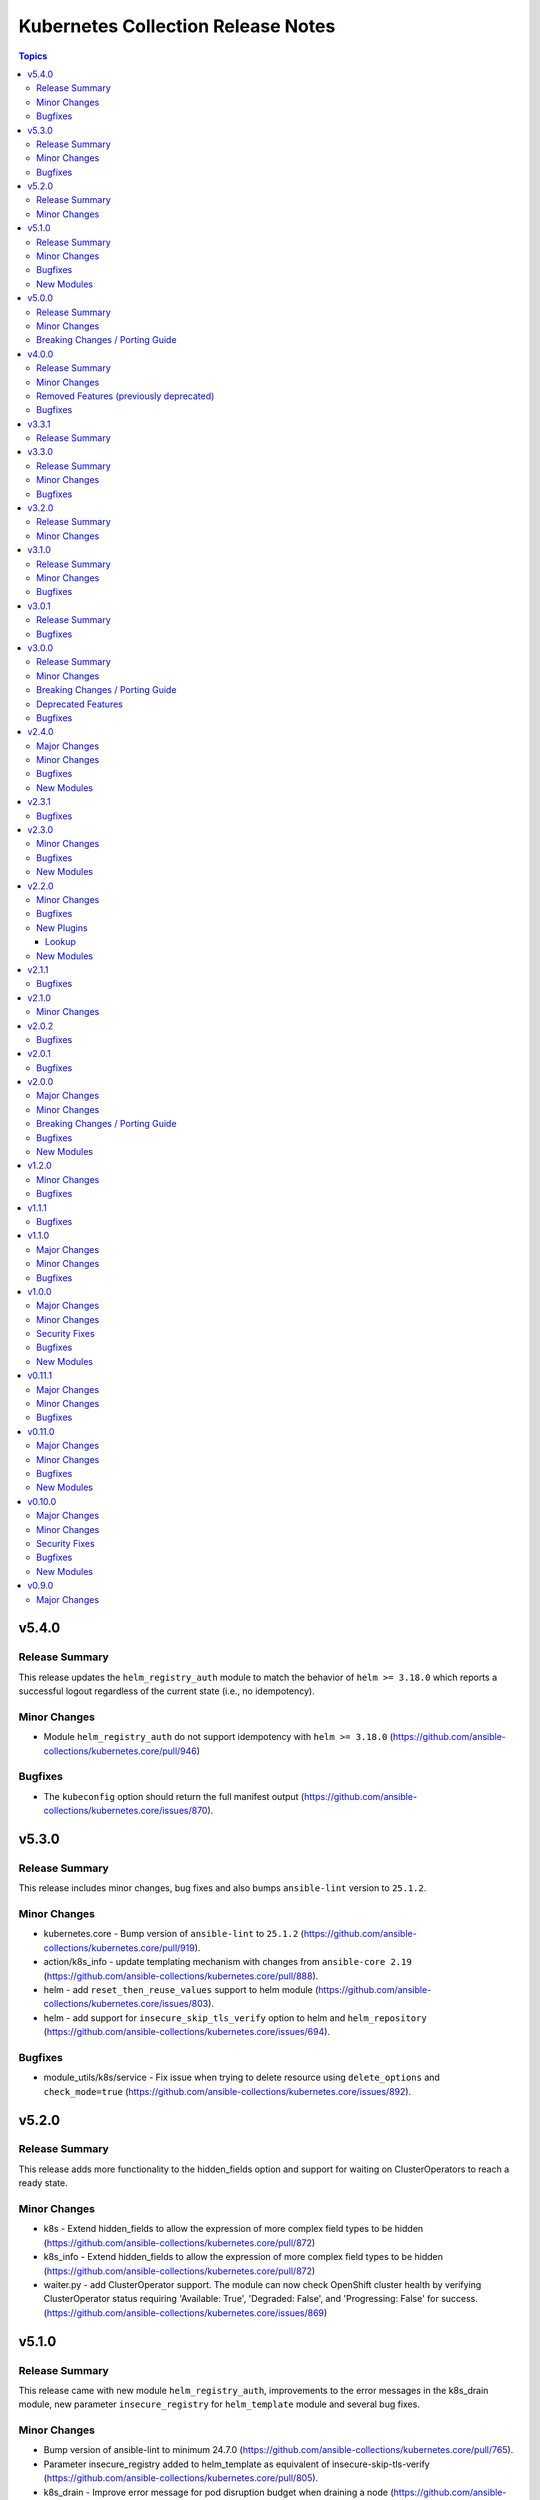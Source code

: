 ===================================
Kubernetes Collection Release Notes
===================================

.. contents:: Topics

v5.4.0
======

Release Summary
---------------

This release updates the ``helm_registry_auth`` module to match the behavior of ``helm >= 3.18.0`` which reports a successful logout regardless of the current state (i.e., no idempotency).

Minor Changes
-------------

- Module ``helm_registry_auth`` do not support idempotency with ``helm >= 3.18.0`` (https://github.com/ansible-collections/kubernetes.core/pull/946)

Bugfixes
--------

- The ``kubeconfig`` option should return the full manifest output (https://github.com/ansible-collections/kubernetes.core/issues/870).

v5.3.0
======

Release Summary
---------------

This release includes minor changes, bug fixes and also bumps ``ansible-lint`` version to ``25.1.2``.

Minor Changes
-------------

- kubernetes.core - Bump version of ``ansible-lint`` to ``25.1.2`` (https://github.com/ansible-collections/kubernetes.core/pull/919).
- action/k8s_info - update templating mechanism with changes from ``ansible-core 2.19`` (https://github.com/ansible-collections/kubernetes.core/pull/888).
- helm - add ``reset_then_reuse_values`` support to helm module (https://github.com/ansible-collections/kubernetes.core/issues/803).
- helm - add support for ``insecure_skip_tls_verify`` option to helm and ``helm_repository`` (https://github.com/ansible-collections/kubernetes.core/issues/694).

Bugfixes
--------

- module_utils/k8s/service - Fix issue when trying to delete resource using ``delete_options`` and ``check_mode=true`` (https://github.com/ansible-collections/kubernetes.core/issues/892).

v5.2.0
======

Release Summary
---------------

This release adds more functionality to the hidden_fields option and support for waiting on ClusterOperators to reach a ready state.

Minor Changes
-------------

- k8s - Extend hidden_fields to allow the expression of more complex field types to be hidden (https://github.com/ansible-collections/kubernetes.core/pull/872)
- k8s_info - Extend hidden_fields to allow the expression of more complex field types to be hidden (https://github.com/ansible-collections/kubernetes.core/pull/872)
- waiter.py - add ClusterOperator support. The module can now check OpenShift cluster health by verifying ClusterOperator status requiring 'Available: True', 'Degraded: False', and 'Progressing: False' for success. (https://github.com/ansible-collections/kubernetes.core/issues/869)

v5.1.0
======

Release Summary
---------------

This release came with new module ``helm_registry_auth``, improvements to the error messages in the k8s_drain module, new parameter ``insecure_registry`` for ``helm_template`` module and several bug fixes.

Minor Changes
-------------

- Bump version of ansible-lint to minimum 24.7.0 (https://github.com/ansible-collections/kubernetes.core/pull/765).
- Parameter insecure_registry added to helm_template as equivalent of insecure-skip-tls-verify (https://github.com/ansible-collections/kubernetes.core/pull/805).
- k8s_drain - Improve error message for pod disruption budget when draining a node (https://github.com/ansible-collections/kubernetes.core/issues/797).

Bugfixes
--------

- helm - Helm version checks did not support RC versions. They now accept any version tags. (https://github.com/ansible-collections/kubernetes.core/pull/745).
- helm_pull - Apply no_log=True to pass_credentials to silence false positive warning. (https://github.com/ansible-collections/kubernetes.core/pull/796).
- k8s_drain - Fix k8s_drain does not wait for single pod (https://github.com/ansible-collections/kubernetes.core/issues/769).
- k8s_drain - Fix k8s_drain runs into a timeout when evicting a pod which is part of a stateful set  (https://github.com/ansible-collections/kubernetes.core/issues/792).
- kubeconfig option should not appear in module invocation log (https://github.com/ansible-collections/kubernetes.core/issues/782).
- kustomize - kustomize plugin fails with deprecation warnings (https://github.com/ansible-collections/kubernetes.core/issues/639).
- waiter - Fix waiting for daemonset when desired number of pods is 0. (https://github.com/ansible-collections/kubernetes.core/pull/756).

New Modules
-----------

- helm_registry_auth - Helm registry authentication module

v5.0.0
======

Release Summary
---------------

This major release drops support for ``ansible-core<2.15``.

Minor Changes
-------------

- connection/kubectl.py - Added an example of using the kubectl connection plugin to the documentation (https://github.com/ansible-collections/kubernetes.core/pull/741).
- inventory/k8s.py - Defer removal of k8s inventory plugin to version 6.0.0 (https://github.com/ansible-collections/kubernetes.core/pull/734).

Breaking Changes / Porting Guide
--------------------------------

- Remove support for ``ansible-core<2.15`` (https://github.com/ansible-collections/kubernetes.core/pull/737).

v4.0.0
======

Release Summary
---------------

This major release brings several bug fixes. We have also removed support for ``ansible-core<2.15`` and deprecated functions and class from ``module_utils/common.py``.

Minor Changes
-------------

- inventory/k8s.py - Defer removal of k8s inventory plugin to version 5.0 (https://github.com/ansible-collections/kubernetes.core/pull/723).
- k8s - The module and K8sService were changed so warnings returned by the K8S API are now displayed to the user.

Removed Features (previously deprecated)
----------------------------------------

- k8s - Support for ``merge_type=json`` has been removed in version 4.0.0. Please use ``kubernetes.core.k8s_json_patch`` instead (https://github.com/ansible-collections/kubernetes.core/pull/722).
- k8s_exec - the previously deprecated ``result.return_code`` return value has been removed, consider using ``result.rc`` instead (https://github.com/ansible-collections/kubernetes.core/pull/726).
- module_utils/common.py - the previously deprecated ``K8sAnsibleMixin`` class has been removed (https://github.com/ansible-collections/kubernetes.core/pull/726).
- module_utils/common.py - the previously deprecated ``configuration_digest()`` function has been removed (https://github.com/ansible-collections/kubernetes.core/pull/726).
- module_utils/common.py - the previously deprecated ``get_api_client()`` function has been removed (https://github.com/ansible-collections/kubernetes.core/pull/726).
- module_utils/common.py - the previously deprecated ``unique_string()`` function has been removed (https://github.com/ansible-collections/kubernetes.core/pull/726).

Bugfixes
--------

- Resolve Collections util resource discovery fails when complex subresources present (https://github.com/ansible-collections/kubernetes.core/pull/676).
- align `helmdiff_check()` function commandline rendering with the `deploy()` function (https://github.com/ansible-collections/kubernetes.core/pull/670).
- avoid unsafe conditions in integration tests (https://github.com/ansible-collections/kubernetes.core/pull/665).
- helm - use ``reuse-values`` when running ``helm diff`` command (https://github.com/ansible-collections/kubernetes.core/issues/680).
- integrations test helm_kubeconfig - set helm version to v3.10.3 to avoid incompatability with new bitnami charts (https://github.com/ansible-collections/kubernetes.core/pull/670).

v3.3.1
======

Release Summary
---------------

This release fixes the CI issues with the ``linters`` workflow.

v3.3.0
======

Release Summary
---------------

This release comes with improvements to the error messages in the k8s_drain module and several bug fixes.

Minor Changes
-------------

- k8s_drain - Improve error message for pod disruption budget when draining a node (https://github.com/ansible-collections/kubernetes.core/issues/797).

Bugfixes
--------

- helm - Helm version checks did not support RC versions. They now accept any version tags. (https://github.com/ansible-collections/kubernetes.core/pull/745).
- helm_pull - Apply no_log=True to pass_credentials to silence false positive warning. (https://github.com/ansible-collections/kubernetes.core/pull/796).
- k8s_drain - Fix k8s_drain does not wait for single pod (https://github.com/ansible-collections/kubernetes.core/issues/769).
- k8s_drain - Fix k8s_drain runs into a timeout when evicting a pod which is part of a stateful set  (https://github.com/ansible-collections/kubernetes.core/issues/792).
- kubeconfig option should not appear in module invocation log (https://github.com/ansible-collections/kubernetes.core/issues/782).
- kustomize - kustomize plugin fails with deprecation warnings (https://github.com/ansible-collections/kubernetes.core/issues/639).
- waiter - Fix waiting for daemonset when desired number of pods is 0. (https://github.com/ansible-collections/kubernetes.core/pull/756).

v3.2.0
======

Release Summary
---------------

This release comes with documentation updates.

Minor Changes
-------------

- connection/kubectl.py - Added an example of using the kubectl connection plugin to the documentation (https://github.com/ansible-collections/kubernetes.core/pull/741).
- inventory/k8s.py - Defer removal of k8s inventory plugin to version 5.0 (https://github.com/ansible-collections/kubernetes.core/pull/723).
- inventory/k8s.py - Defer removal of k8s inventory plugin to version 6.0.0 (https://github.com/ansible-collections/kubernetes.core/pull/734).

v3.1.0
======

Release Summary
---------------

This release comes with some bugfixes and documentation updates. It also adds new features to the kubectl connection plugin and the kustomize lookup plugin.

Minor Changes
-------------

- kubectl - added support of local enviroment variable that will be used for kubectl and may be requried for establishing connections ifself (https://github.com/ansible-collections/kubernetes.core/pull/702)
- kustomize - new parameter added to --enable-helm (https://github.com/ansible-collections/kubernetes.core/issues/568)

Bugfixes
--------

- helm - expand kubeconfig path with user's home directory for consistency with k8s
- k8s_json_patch - rename action symlink to ensure k8s action plugin is used (https://github.com/ansible-collections/kubernetes.core/pull/652).

v3.0.1
======

Release Summary
---------------

This release fixes issue with resources discovery when complex subresources are present, and fixes issues with `reuse-values` parameter for helm module.

Bugfixes
--------

- Resolve Collections util resource discovery fails when complex subresources present (https://github.com/ansible-collections/kubernetes.core/pull/676).
- align `helmdiff_check()` function commandline rendering with the `deploy()` function (https://github.com/ansible-collections/kubernetes.core/pull/670).
- helm - use ``reuse-values`` when running ``helm diff`` command (https://github.com/ansible-collections/kubernetes.core/issues/680).
- integrations test helm_kubeconfig - set helm version to v3.10.3 to avoid incompatability with new bitnami charts (https://github.com/ansible-collections/kubernetes.core/pull/670).

v3.0.0
======

Release Summary
---------------

This major release drops support for ansible-core versions lower than 2.14, Python versions lower than 3.9 and updates python kubernetes library to 24.2.0, helm/kind-action to 1.8.0, kubernetes >= 1.24, along with bug fixes and minor changes.

Minor Changes
-------------

- helm - add ``reuse_values`` and ``reset_values`` support to helm module (https://github.com/ansible-collections/kubernetes.core/issues/394).
- k8s - add new option ``delete_all`` to support deletion of all resources when state is set to ``absent``. (https://github.com/ansible-collections/kubernetes.core/issues/504)
- k8s, k8s_info - add a hidden_fields option to allow fields to be hidden in the results of k8s and k8s_info
- k8s_drain - add ability to filter the list of pods to be drained by a pod label selector (https://github.com/ansible-collections/kubernetes.core/issues/474).

Breaking Changes / Porting Guide
--------------------------------

- Remove support for ansible-core < 2.14
- Update python kubernetes library to 24.2.0, helm/kind-action to 1.8.0, kubernetes >= 1.24.

Deprecated Features
-------------------

- k8s - the ``k8s`` inventory plugin has been deprecated and will be removed in release 4.0.0 (https://github.com/ansible-collections/kubernetes.core/issues/31).

Bugfixes
--------

- helm - Put the chart_ref into quotes when running ``helm show chart``, ``helm upgrade`` and ``helm dependency update`` commands (https://github.com/ansible-collections/kubernetes.core/issues/653).
- helm - delete temporary file created when deploying chart with option ``release_values`` set (https://github.com/ansible-collections/kubernetes.core/issues/530).
- helm - fix issue occurring when uninstalling chart with statues others than ``deployed`` (https://github.com/ansible-collections/kubernetes.core/issues/319).
- helm - fix post_renderer argument breaking the helm deploy_command (https://github.com/ansible-collections/kubernetes.core/pull/586).
- helm - use post_renderer when checking ``changed`` status for a helm release (https://github.com/ansible-collections/kubernetes.core/pull/588).
- k8s_scale - clean handling of ResourceTimeout exception (https://github.com/ansible-collections/kubernetes.core/issues/583).
- k8s_scale - fix issue when scaling StatefulSets with ``updateStrategy=OnDelete`` (https://github.com/ansible-collections/kubernetes.core/issues/579).

v2.4.0
======

Major Changes
-------------

- refactor K8sAnsibleMixin into module_utils/k8s/ (https://github.com/ansible-collections/kubernetes.core/pull/481).

Minor Changes
-------------

- Adjust k8s_user_impersonation tests to be compatible with Kubernetes 1.24 (https://github.com/ansible-collections/kubernetes.core/pull/520).
- add support for dry run with kubernetes client version >=18.20 (https://github.com/ansible-collections/kubernetes.core/pull/245).
- added ignore.txt for Ansible 2.14 devel branch.
- fixed module_defaults by removing routing hacks from runtime.yml (https://github.com/ansible-collections/kubernetes.core/pull/347).
- helm - add support for -set-file, -set-json, -set and -set-string options when running helm install (https://github.com/ansible-collections/kubernetes.core/issues/533).
- helm - add support for helm dependency update (https://github.com/ansible-collections/kubernetes.core/pull/208).
- helm - add support for post-renderer flag (https://github.com/ansible-collections/kubernetes.core/issues/30).
- helm - add support for timeout cli parameter to allow setting Helm timeout independent of wait (https://github.com/ansible-collections/kubernetes.core/issues/67).
- helm - add support for wait parameter for helm uninstall command. (https://github.com/ansible-collections/kubernetes/core/issues/33).
- helm - support repo location for helm diff (https://github.com/ansible-collections/kubernetes.core/issues/174).
- helm - when ansible is executed in check mode, return the diff between what's deployed and what will be deployed.
- helm, helm_plugin, helm_info, helm_plugin_info, kubectl - add support for in-memory kubeconfig. (https://github.com/ansible-collections/kubernetes.core/issues/492).
- helm_info - add hooks, notes and manifest as part of returned information (https://github.com/ansible-collections/kubernetes.core/pull/546).
- helm_info - add release state as a module argument (https://github.com/ansible-collections/kubernetes.core/issues/377).
- helm_info - added possibility to get all values by adding get_all_values parameter (https://github.com/ansible-collections/kubernetes.core/pull/531).
- helm_plugin - Add plugin_version parameter to the helm_plugin module (https://github.com/ansible-collections/kubernetes.core/issues/157).
- helm_plugin - Add support for helm plugin update using state=update.
- helm_repository - Ability to replace (overwrite) the repo if it already exists by forcing (https://github.com/ansible-collections/kubernetes.core/issues/491).
- helm_repository - add support for pass-credentials cli parameter (https://github.com/ansible-collections/kubernetes.core/pull/282).
- helm_repository - added support for ``host``, ``api_key``, ``validate_certs``, and ``ca_cert``.
- helm_repository - mark `pass_credentials` as no_log=True to silence false warning (https://github.com/ansible-collections/kubernetes.core/issues/412).
- helm_template - add name (NAME of release) and disable_hook as optional module arguments (https://github.com/ansible-collections/kubernetes.core/issues/313).
- helm_template - add show_only and release_namespace as module arguments (https://github.com/ansible-collections/kubernetes.core/issues/313).
- helm_template - add support for -set-file, -set-json, -set and -set-string options when running helm template (https://github.com/ansible-collections/kubernetes.core/pull/546).
- k8s - add no_proxy support to k8s* (https://github.com/ansible-collections/kubernetes.core/pull/272).
- k8s - add support for server_side_apply. (https://github.com/ansible-collections/kubernetes.core/issues/87).
- k8s - add support for user impersonation. (https://github.com/ansible-collections/kubernetes/core/issues/40).
- k8s - allow resource definition using metadata.generateName (https://github.com/ansible-collections/kubernetes.core/issues/35).
- k8s lookup plugin - Enable turbo mode via environment variable  (https://github.com/ansible-collections/kubernetes.core/issues/291).
- k8s, k8s_scale, k8s_service - add support for resource definition as manifest via. (https://github.com/ansible-collections/kubernetes.core/issues/451).
- k8s_cp - remove dependency with 'find' executable on remote pod when state=from_pod (https://github.com/ansible-collections/kubernetes.core/issues/486).
- k8s_drain - Adds ``delete_emptydir_data`` option to ``k8s_drain.delete_options`` to evict pods with an ``emptyDir`` volume attached (https://github.com/ansible-collections/kubernetes.core/pull/322).
- k8s_exec - select first container from the pod if none specified (https://github.com/ansible-collections/kubernetes.core/issues/358).
- k8s_exec - update deprecation warning for `return_code` (https://github.com/ansible-collections/kubernetes.core/issues/417).
- k8s_json_patch - minor typo fix in the example section (https://github.com/ansible-collections/kubernetes.core/issues/411).
- k8s_log - add the ``all_containers`` for retrieving all containers' logs in the pod(s).
- k8s_log - added the `previous` parameter for retrieving the previously terminated pod logs (https://github.com/ansible-collections/kubernetes.core/issues/437).
- k8s_log - added the `tail_lines` parameter to limit the number of lines to be retrieved from the end of the logs (https://github.com/ansible-collections/kubernetes.core/issues/488).
- k8s_rollback - add support for check_mode. (https://github.com/ansible-collections/kubernetes/core/issues/243).
- k8s_scale - add support for check_mode. (https://github.com/ansible-collections/kubernetes/core/issues/244).
- kubectl - wait for dd command to complete before proceeding (https://github.com/ansible-collections/kubernetes.core/pull/321).
- kubectl.py - replace distutils.spawn.find_executable with shutil.which in the kubectl connection plugin (https://github.com/ansible-collections/kubernetes.core/pull/456).

Bugfixes
--------

- Fix dry_run logic - Pass the value dry_run=All instead of dry_run=True to the client, add conditional check on kubernetes client version as this feature is supported only for kubernetes >= 18.20.0 (https://github.com/ansible-collections/kubernetes.core/pull/561).
- Fix kubeconfig parameter when multiple config files are provided (https://github.com/ansible-collections/kubernetes.core/issues/435).
- Helm - Fix issue with alternative kubeconfig provided with validate_certs=False (https://github.com/ansible-collections/kubernetes.core/issues/538).
- Various modules and plugins - use vendored version of ``distutils.version`` instead of the deprecated Python standard library ``distutils`` (https://github.com/ansible-collections/kubernetes.core/pull/314).
- add missing documentation for filter plugin kubernetes.core.k8s_config_resource_name (https://github.com/ansible-collections/kubernetes.core/issues/558).
- common - Ensure the label_selectors parameter of _wait_for method is optional.
- common - handle ``aliases`` passed from inventory and lookup plugins.
- helm_template - evaluate release_values after values_files, insuring highest precedence (now same behavior as in helm module). (https://github.com/ansible-collections/kubernetes.core/pull/348)
- import exception from ``kubernetes.client.rest``.
- k8s - Fix issue with check_mode when using server side apply (https://github.com/ansible-collections/kubernetes.core/issues/547).
- k8s - Fix issue with server side apply with kubernetes release '25.3.0' (https://github.com/ansible-collections/kubernetes.core/issues/548).
- k8s_cp - add support for check_mode (https://github.com/ansible-collections/kubernetes.core/issues/380).
- k8s_drain - fix error caused by accessing an undefined variable when pods have local storage (https://github.com/ansible-collections/kubernetes.core/issues/292).
- k8s_info - don't wait on empty List resources (https://github.com/ansible-collections/kubernetes.core/pull/253).
- k8s_info - fix issue when module returns successful true after the resource cache has been established during periods where communication to the api-server is not possible (https://github.com/ansible-collections/kubernetes.core/issues/508).
- k8s_log - Fix module traceback when no resource found (https://github.com/ansible-collections/kubernetes.core/issues/479).
- k8s_log - fix exception raised when the name is not provided for resources requiring. (https://github.com/ansible-collections/kubernetes.core/issues/514)
- k8s_scale - fix waiting on statefulset when scaled down to 0 replicas (https://github.com/ansible-collections/kubernetes.core/issues/203).
- module_utils.common - change default opening mode to read-bytes to avoid bad interpretation of non ascii characters and strings, often present in 3rd party manifests.
- module_utils/k8s/client.py - fix issue when trying to authenticate with host, client_cert and client_key parameters only.
- remove binary file from k8s_cp test suite (https://github.com/ansible-collections/kubernetes.core/pull/298).
- use resource prefix when finding resource and apiVersion is v1 (https://github.com/ansible-collections/kubernetes.core/issues/351).

New Modules
-----------

- helm_pull - download a chart from a repository and (optionally) unpack it in local directory.

v2.3.1
======

Bugfixes
--------

- Catch expectation raised when the process is waiting for resources (https://github.com/ansible-collections/kubernetes.core/issues/407).
- Remove `omit` placeholder when defining resource using template parameter (https://github.com/ansible-collections/kubernetes.core/issues/431).
- k8s - fix the issue when trying to delete resources using label_selectors options (https://github.com/ansible-collections/kubernetes.core/issues/433).
- k8s_cp - fix issue when using parameter local_path with file on managed node. (https://github.com/ansible-collections/kubernetes.core/issues/421).
- k8s_drain - fix error occurring when trying to drain node with disable_eviction set to yes (https://github.com/ansible-collections/kubernetes.core/issues/416).

v2.3.0
======

Minor Changes
-------------

- add support for dry run with kubernetes client version >=18.20 (https://github.com/ansible-collections/kubernetes.core/pull/245).
- fixed module_defaults by removing routing hacks from runtime.yml (https://github.com/ansible-collections/kubernetes.core/pull/347).
- helm - add support for timeout cli parameter to allow setting Helm timeout independent of wait (https://github.com/ansible-collections/kubernetes.core/issues/67).
- helm - add support for wait parameter for helm uninstall command. (https://github.com/ansible-collections/kubernetes/core/issues/33).
- helm - support repo location for helm diff (https://github.com/ansible-collections/kubernetes.core/issues/174).
- helm - when ansible is executed in check mode, return the diff between what's deployed and what will be deployed.
- helm_info - add release state as a module argument (https://github.com/ansible-collections/kubernetes.core/issues/377).
- helm_plugin - Add plugin_version parameter to the helm_plugin module (https://github.com/ansible-collections/kubernetes.core/issues/157).
- helm_plugin - Add support for helm plugin update using state=update.
- helm_repository - add support for pass-credentials cli parameter (https://github.com/ansible-collections/kubernetes.core/pull/282).
- helm_repository - added support for ``host``, ``api_key``, ``validate_certs``, and ``ca_cert``.
- helm_template - add show_only and release_namespace as module arguments (https://github.com/ansible-collections/kubernetes.core/issues/313).
- k8s - add no_proxy support to k8s* (https://github.com/ansible-collections/kubernetes.core/pull/272).
- k8s - add support for server_side_apply. (https://github.com/ansible-collections/kubernetes.core/issues/87).
- k8s - add support for user impersonation. (https://github.com/ansible-collections/kubernetes/core/issues/40).
- k8s - allow resource definition using metadata.generateName (https://github.com/ansible-collections/kubernetes.core/issues/35).
- k8s lookup plugin - Enable turbo mode via environment variable  (https://github.com/ansible-collections/kubernetes.core/issues/291).
- k8s_drain - Adds ``delete_emptydir_data`` option to ``k8s_drain.delete_options`` to evict pods with an ``emptyDir`` volume attached (https://github.com/ansible-collections/kubernetes.core/pull/322).
- k8s_exec - select first container from the pod if none specified (https://github.com/ansible-collections/kubernetes.core/issues/358).
- k8s_rollback - add support for check_mode. (https://github.com/ansible-collections/kubernetes/core/issues/243).
- k8s_scale - add support for check_mode. (https://github.com/ansible-collections/kubernetes/core/issues/244).
- kubectl - wait for dd command to complete before proceeding (https://github.com/ansible-collections/kubernetes.core/pull/321).

Bugfixes
--------

- Various modules and plugins - use vendored version of ``distutils.version`` instead of the deprecated Python standard library ``distutils`` (https://github.com/ansible-collections/kubernetes.core/pull/314).
- common - Ensure the label_selectors parameter of _wait_for method is optional.
- helm_template - evaluate release_values after values_files, insuring highest precedence (now same behavior as in helm module). (https://github.com/ansible-collections/kubernetes.core/pull/348)
- import exception from ``kubernetes.client.rest``.
- k8s_drain - fix error caused by accessing an undefined variable when pods have local storage (https://github.com/ansible-collections/kubernetes.core/issues/292).
- k8s_info - don't wait on empty List resources (https://github.com/ansible-collections/kubernetes.core/pull/253).
- k8s_scale - fix waiting on statefulset when scaled down to 0 replicas (https://github.com/ansible-collections/kubernetes.core/issues/203).
- module_utils.common - change default opening mode to read-bytes to avoid bad interpretation of non ascii characters and strings, often present in 3rd party manifests.
- remove binary file from k8s_cp test suite (https://github.com/ansible-collections/kubernetes.core/pull/298).
- use resource prefix when finding resource and apiVersion is v1 (https://github.com/ansible-collections/kubernetes.core/issues/351).

New Modules
-----------

- k8s_taint - Taint a node in a Kubernetes/OpenShift cluster

v2.2.0
======

Minor Changes
-------------

- add support for in-memory kubeconfig in addition to file for k8s modules. (https://github.com/ansible-collections/kubernetes.core/pull/212).
- helm - add support for history_max cli parameter (https://github.com/ansible-collections/kubernetes.core/pull/164).
- k8s - add support for label_selectors options (https://github.com/ansible-collections/kubernetes.core/issues/43).
- k8s - add support for waiting on statefulsets (https://github.com/ansible-collections/kubernetes.core/pull/195).
- k8s_log - Add since-seconds parameter to the k8s_log module (https://github.com/ansible-collections/kubernetes.core/pull/142).
- new lookup plugin to support kubernetes kustomize feature. (https://github.com/ansible-collections/kubernetes.core/issues/39).
- re-enable turbo mode for collection. The default is initially set to off (https://github.com/ansible-collections/kubernetes.core/pull/169).

Bugfixes
--------

- common - import k8sdynamicclient directly to workaround Ansible upstream bug (https://github.com/ansible-collections/kubernetes.core/issues/162).
- connection plugin - add arguments information into censored command (https://github.com/ansible-collections/kubernetes.core/pull/196).
- fix resource cache not being used (https://github.com/ansible-collections/kubernetes.core/pull/228).
- k8s - Fixes a bug where diff was always returned when using apply or modifying an existing object, even when diff=no was specified. The module no longer returns diff unless requested and will now honor diff=no (https://github.com/ansible-collections/kubernetes.core/pull/146).
- k8s_cp - fix k8s_cp uploading when target container's WORKDIR is not '/' (https://github.com/ansible-collections/kubernetes.core/issues/222).
- k8s_exec - add missing deprecation notice to return_code for k8s_exec (https://github.com/ansible-collections/kubernetes.core/pull/233).
- k8s_exec - fix k8s_exec returning rc attribute,  to follow ansible's common return values (https://github.com/ansible-collections/kubernetes.core/pull/230).
- lookup - recommend query instead of lookup (https://github.com/ansible-collections/kubernetes.core/issues/147).
- support the ``template`` param in all collections depending on kubernetes.core (https://github.com/ansible-collections/kubernetes.core/pull/154).

New Plugins
-----------

Lookup
~~~~~~

- kustomize - Build a set of kubernetes resources using a 'kustomization.yaml' file.

New Modules
-----------

- k8s_cp - Copy files and directories to and from pod.
- k8s_drain - Drain, Cordon, or Uncordon node in k8s cluster

v2.1.1
======

Bugfixes
--------

- check auth params for existence, not whether they are true (https://github.com/ansible-collections/kubernetes.core/pull/151).

v2.1.0
======

Minor Changes
-------------

- remove cloud.common as default dependency (https://github.com/ansible-collections/kubernetes.core/pull/148).
- temporarily disable turbo mode (https://github.com/ansible-collections/kubernetes.core/pull/149).

v2.0.2
======

Bugfixes
--------

- Fix apply for k8s module when an array attribute from definition contains empty dict (https://github.com/ansible-collections/kubernetes.core/issues/113).
- rename the apply function to fix broken imports in Ansible 2.9 (https://github.com/ansible-collections/kubernetes.core/pull/135).

v2.0.1
======

Bugfixes
--------

- inventory - add community.kubernetes to list of plugin choices in k8s inventory (https://github.com/ansible-collections/kubernetes.core/pull/128).

v2.0.0
======

Major Changes
-------------

- k8s - deprecate merge_type=json. The JSON patch functionality has never worked (https://github.com/ansible-collections/kubernetes.core/pull/99).
- k8s_json_patch - split JSON patch functionality out into a separate module (https://github.com/ansible-collections/kubernetes.core/pull/99).
- replaces the openshift client with the official kubernetes client (https://github.com/ansible-collections/kubernetes.core/issues/34).

Minor Changes
-------------

- Add cache_file when DynamicClient is created (https://github.com/ansible-collections/kubernetes.core/pull/46).
- Add configmap and secret hash functionality (https://github.com/ansible-collections/kubernetes.core/pull/48).
- Add logic for cache file name generation (https://github.com/ansible-collections/kubernetes.core/pull/46).
- Replicate apply method in the DynamicClient (https://github.com/ansible-collections/kubernetes.core/pull/45).
- add ``proxy_headers`` option for authentication on k8s_xxx modules (https://github.com/ansible-collections/kubernetes.core/pull/58).
- add support for using tags when running molecule test suite (https://github.com/ansible-collections/kubernetes.core/pull/62).
- added documentation for ``kubernetes.core`` collection (https://github.com/ansible-collections/kubernetes.core/pull/50).
- common - removed ``KubernetesAnsibleModule``, use ``K8sAnsibleMixin`` instead (https://github.com/ansible-collections/kubernetes.core/pull/70).
- helm - add example for complex values in ``helm`` module (https://github.com/ansible-collections/kubernetes.core/issues/109).
- k8s - Handle list of definition for option `template` (https://github.com/ansible-collections/kubernetes.core/pull/49).
- k8s - `continue_on_error` option added (whether to continue on creation/deletion errors) (https://github.com/ansible-collections/kubernetes.core/pull/49).
- k8s - support ``patched`` value for ``state`` option. patched state is an existing resource that has a given patch applied (https://github.com/ansible-collections/kubernetes.core/pull/90).
- k8s - wait for all pods to update when rolling out daemonset changes (https://github.com/ansible-collections/kubernetes.core/pull/102).
- k8s_scale - ability to scale multiple resource using ``label_selectors`` (https://github.com/ansible-collections/kubernetes.core/pull/114).
- k8s_scale - new parameter to determine whether to continue or not on error when scaling multiple resources (https://github.com/ansible-collections/kubernetes.core/pull/114).
- kubeconfig - update ``kubeconfig`` file location in the documentation (https://github.com/ansible-collections/kubernetes.core/issues/53).
- remove old change log fragment files.
- remove the deprecated ``KubernetesRawModule`` class (https://github.com/ansible-collections/community.kubernetes/issues/232).
- replicate base resource for lists functionality (https://github.com/ansible-collections/kubernetes.core/pull/89).

Breaking Changes / Porting Guide
--------------------------------

- Drop python 2 support (https://github.com/ansible-collections/kubernetes.core/pull/86).
- helm_plugin - remove unused ``release_namespace`` parameter (https://github.com/ansible-collections/kubernetes.core/pull/85).
- helm_plugin_info - remove unused ``release_namespace`` parameter (https://github.com/ansible-collections/kubernetes.core/pull/85).
- k8s_cluster_info - returned apis as list to avoid being overwritten in case of multiple version (https://github.com/ansible-collections/kubernetes.core/pull/41).
- k8s_facts - remove the deprecated alias from k8s_facts to k8s_info (https://github.com/ansible-collections/kubernetes.core/pull/125).

Bugfixes
--------

- enable unit tests in CI (https://github.com/ansible-collections/community.kubernetes/pull/407).
- helm - Accept ``validate_certs`` with a ``context`` (https://github.com/ansible-collections/kubernetes.core/pull/74).
- helm - fix helm ignoring the kubeconfig context when passed through the ``context`` param or the ``K8S_AUTH_CONTEXT`` environment variable (https://github.com/ansible-collections/community.kubernetes/issues/385).
- helm - handle multiline output of ``helm plugin list`` command (https://github.com/ansible-collections/community.kubernetes/issues/399).
- k8s - fix merge_type option when set to json (https://github.com/ansible-collections/kubernetes.core/issues/54).
- k8s - lookup should return list even if single item is found (https://github.com/ansible-collections/kubernetes.core/issues/9).
- k8s inventory - remove extra trailing slashes from the hostname (https://github.com/ansible-collections/kubernetes.core/issues/52).

New Modules
-----------

- k8s_json_patch - Apply JSON patch operations to existing objects

v1.2.0
======

Minor Changes
-------------

- Adjust the documentation to clarify the fact ``wait_condition.status`` is a string.
- Adjust the name of parameters of ``helm`` and ``helm_info`` to match the documentation. No playbook change required.
- The Helm modules (``helm``, ``helm_info``, ``helm_plugin``, ``helm_plugin_info``, ``helm_plugin_repository``) accept the K8S environment variables like the other modules of the collections.
- helm - add a ``skip_crds`` option to skip the installation of CRDs when installing or upgrading a chart (https://github.com/ansible-collections/community.kubernetes/issues/296).
- helm - add optional support for helm diff (https://github.com/ansible-collections/community.kubernetes/issues/248).
- helm_template - add helm_template module to support template functionality (https://github.com/ansible-collections/community.kubernetes/issues/367).
- k8s - add a ``delete_options`` parameter to control garbage collection behavior when deleting a resource (https://github.com/ansible-collections/community.kubernetes/issues/253).
- k8s - add an example for downloading manifest file and applying (https://github.com/ansible-collections/community.kubernetes/issues/352).
- k8s - check if kubeconfig file is located on remote node or on Ansible Controller (https://github.com/ansible-collections/community.kubernetes/issues/307).
- k8s - check if src file is located on remote node or on Ansible Controller (https://github.com/ansible-collections/community.kubernetes/issues/307).
- k8s_exec - add a note about required permissions for the module (https://github.com/ansible-collections/community.kubernetes/issues/339).
- k8s_info - add information about api_version while returning facts (https://github.com/ansible-collections/community.kubernetes/pull/308).
- runtime.yml - update minimum Ansible version required for Kubernetes collection (https://github.com/ansible-collections/community.kubernetes/issues/314).

Bugfixes
--------

- helm - ``release_values`` makes ansible always show changed state (https://github.com/ansible-collections/community.kubernetes/issues/274)
- helm - make helm-diff plugin detection more reliable by splitting by any whitespace instead of explicit whitespace (``\s``) (https://github.com/ansible-collections/community.kubernetes/pull/362).
- helm - return values in check mode when release is not present (https://github.com/ansible-collections/community.kubernetes/issues/280).
- helm_plugin - make unused ``release_namespace`` parameter as optional (https://github.com/ansible-collections/community.kubernetes/issues/357).
- helm_plugin_info - make unused ``release_namespace`` parameter as optional (https://github.com/ansible-collections/community.kubernetes/issues/357).
- k8s - fix check_mode always showing changes when using stringData on Secrets (https://github.com/ansible-collections/community.kubernetes/issues/282).
- k8s - handle ValueError when namespace is not provided (https://github.com/ansible-collections/community.kubernetes/pull/330).
- respect the ``wait_timeout`` parameter in the ``k8s`` and ``k8s_info`` modules when a resource does not exist (https://github.com/ansible-collections/community.kubernetes/issues/344).

v1.1.1
======

Bugfixes
--------

- k8s - Fix sanity test 'compile' failing because of positional args (https://github.com/ansible-collections/community.kubernetes/issues/260).

v1.1.0
======

Major Changes
-------------

- k8s - Add support for template parameter (https://github.com/ansible-collections/community.kubernetes/pull/230).
- k8s_* - Add support for vaulted kubeconfig and src (https://github.com/ansible-collections/community.kubernetes/pull/193).

Minor Changes
-------------

- Add Makefile and downstream build script for kubernetes.core (https://github.com/ansible-collections/community.kubernetes/pull/197).
- Add execution environment metadata (https://github.com/ansible-collections/community.kubernetes/pull/211).
- Add probot stale bot configuration to autoclose issues (https://github.com/ansible-collections/community.kubernetes/pull/196).
- Added a contribution guide (https://github.com/ansible-collections/community.kubernetes/pull/192).
- Refactor module_utils (https://github.com/ansible-collections/community.kubernetes/pull/223).
- Replace KubernetesAnsibleModule class with dummy class (https://github.com/ansible-collections/community.kubernetes/pull/227).
- Replace KubernetesRawModule class with K8sAnsibleMixin (https://github.com/ansible-collections/community.kubernetes/pull/231).
- common - Do not mark task as changed when diff is irrelevant (https://github.com/ansible-collections/community.kubernetes/pull/228).
- helm - Add appVersion idempotence check to Helm (https://github.com/ansible-collections/community.kubernetes/pull/246).
- helm - Return status in check mode (https://github.com/ansible-collections/community.kubernetes/pull/192).
- helm - Support for single or multiple values files (https://github.com/ansible-collections/community.kubernetes/pull/93).
- helm_* - Support vaulted kubeconfig (https://github.com/ansible-collections/community.kubernetes/pull/229).
- k8s - SelfSubjectAccessReviews supported when 405 response received (https://github.com/ansible-collections/community.kubernetes/pull/237).
- k8s - add testcase for adding multiple resources using template parameter (https://github.com/ansible-collections/community.kubernetes/issues/243).
- k8s_info - Add support for wait (https://github.com/ansible-collections/community.kubernetes/pull/235).
- k8s_info - update custom resource example (https://github.com/ansible-collections/community.kubernetes/issues/202).
- kubectl plugin - correct console log (https://github.com/ansible-collections/community.kubernetes/issues/200).
- raw - Handle exception raised by underlying APIs (https://github.com/ansible-collections/community.kubernetes/pull/180).

Bugfixes
--------

- common - handle exception raised due to DynamicClient (https://github.com/ansible-collections/community.kubernetes/pull/224).
- helm - add replace parameter (https://github.com/ansible-collections/community.kubernetes/issues/106).
- k8s (inventory) - Set the connection plugin and transport separately (https://github.com/ansible-collections/community.kubernetes/pull/208).
- k8s (inventory) - Specify FQCN for k8s inventory plugin to fix use with Ansible 2.9 (https://github.com/ansible-collections/community.kubernetes/pull/250).
- k8s_info - add wait functionality (https://github.com/ansible-collections/community.kubernetes/issues/18).

v1.0.0
======

Major Changes
-------------

- helm_plugin - new module to manage Helm plugins (https://github.com/ansible-collections/community.kubernetes/pull/154).
- helm_plugin_info - new modules to gather information about Helm plugins (https://github.com/ansible-collections/community.kubernetes/pull/154).
- k8s_exec - Return rc for the command executed (https://github.com/ansible-collections/community.kubernetes/pull/158).

Minor Changes
-------------

- Ensure check mode results are as expected (https://github.com/ansible-collections/community.kubernetes/pull/155).
- Update base branch to 'main' (https://github.com/ansible-collections/community.kubernetes/issues/148).
- helm - Add support for K8S_AUTH_CONTEXT, K8S_AUTH_KUBECONFIG env (https://github.com/ansible-collections/community.kubernetes/pull/141).
- helm - Allow creating namespaces with Helm (https://github.com/ansible-collections/community.kubernetes/pull/157).
- helm - add aliases context for kube_context (https://github.com/ansible-collections/community.kubernetes/pull/152).
- helm - add support for K8S_AUTH_KUBECONFIG and K8S_AUTH_CONTEXT environment variable (https://github.com/ansible-collections/community.kubernetes/issues/140).
- helm_info - add aliases context for kube_context (https://github.com/ansible-collections/community.kubernetes/pull/152).
- helm_info - add support for K8S_AUTH_KUBECONFIG and K8S_AUTH_CONTEXT environment variable (https://github.com/ansible-collections/community.kubernetes/issues/140).
- k8s_exec - return RC for the command executed (https://github.com/ansible-collections/community.kubernetes/issues/122).
- k8s_info - Update example using vars (https://github.com/ansible-collections/community.kubernetes/pull/156).

Security Fixes
--------------

- kubectl - connection plugin now redact kubectl_token and kubectl_password in console log (https://github.com/ansible-collections/community.kubernetes/issues/65).
- kubectl - redacted token and password from console log (https://github.com/ansible-collections/community.kubernetes/pull/159).

Bugfixes
--------

- Test against stable ansible branch so molecule tests work (https://github.com/ansible-collections/community.kubernetes/pull/168).
- Update openshift requirements in k8s module doc (https://github.com/ansible-collections/community.kubernetes/pull/153).

New Modules
-----------

- helm_plugin - Manage Helm plugins
- helm_plugin_info - Gather information about Helm plugins

v0.11.1
=======

Major Changes
-------------

- Add changelog and fragments and document changelog process (https://github.com/ansible-collections/community.kubernetes/pull/131).

Minor Changes
-------------

- Add action groups for playbooks with module_defaults (https://github.com/ansible-collections/community.kubernetes/pull/107).
- Add requires_ansible version constraints to runtime.yml (https://github.com/ansible-collections/community.kubernetes/pull/126).
- Add sanity test ignore file for Ansible 2.11 (https://github.com/ansible-collections/community.kubernetes/pull/130).
- Add test for openshift apply bug (https://github.com/ansible-collections/community.kubernetes/pull/94).
- Add version_added to each new collection module (https://github.com/ansible-collections/community.kubernetes/pull/98).
- Check Python code using flake8 (https://github.com/ansible-collections/community.kubernetes/pull/123).
- Don't require project coverage check on PRs (https://github.com/ansible-collections/community.kubernetes/pull/102).
- Improve k8s Deployment and Daemonset wait conditions (https://github.com/ansible-collections/community.kubernetes/pull/35).
- Minor documentation fixes and use of FQCN in some examples (https://github.com/ansible-collections/community.kubernetes/pull/114).
- Remove action_groups_redirection entry from meta/runtime.yml (https://github.com/ansible-collections/community.kubernetes/pull/127).
- Remove deprecated ANSIBLE_METADATA field (https://github.com/ansible-collections/community.kubernetes/pull/95).
- Use FQCN in module docs and plugin examples (https://github.com/ansible-collections/community.kubernetes/pull/146).
- Use improved kubernetes diffs where possible (https://github.com/ansible-collections/community.kubernetes/pull/105).
- helm - add 'atomic' option (https://github.com/ansible-collections/community.kubernetes/pull/115).
- helm - minor code refactoring (https://github.com/ansible-collections/community.kubernetes/pull/110).
- helm_info and helm_repository - minor code refactor (https://github.com/ansible-collections/community.kubernetes/pull/117).
- k8s - Handle set object retrieved from lookup plugin (https://github.com/ansible-collections/community.kubernetes/pull/118).

Bugfixes
--------

- Fix suboption docs structure for inventory plugins (https://github.com/ansible-collections/community.kubernetes/pull/103).
- Handle invalid kubeconfig parsing error (https://github.com/ansible-collections/community.kubernetes/pull/119).
- Make sure Service changes run correctly in check_mode (https://github.com/ansible-collections/community.kubernetes/pull/84).
- k8s_info - remove unneccessary k8s_facts deprecation notice (https://github.com/ansible-collections/community.kubernetes/pull/97).
- k8s_scale - Fix scale wait and add tests (https://github.com/ansible-collections/community.kubernetes/pull/100).
- raw - handle condition when definition is none (https://github.com/ansible-collections/community.kubernetes/pull/139).

v0.11.0
=======

Major Changes
-------------

- helm - New module for managing Helm charts (https://github.com/ansible-collections/community.kubernetes/pull/61).
- helm_info - New module for retrieving Helm chart information (https://github.com/ansible-collections/community.kubernetes/pull/61).
- helm_repository - New module for managing Helm repositories (https://github.com/ansible-collections/community.kubernetes/pull/61).

Minor Changes
-------------

- Rename repository to ``community.kubernetes`` (https://github.com/ansible-collections/community.kubernetes/pull/81).

Bugfixes
--------

- Make sure extra files are not included in built collection (https://github.com/ansible-collections/community.kubernetes/pull/85).
- Update GitHub Actions workflow for better CI stability (https://github.com/ansible-collections/community.kubernetes/pull/78).
- k8s_log - Module no longer attempts to parse log as JSON (https://github.com/ansible-collections/community.kubernetes/pull/69).

New Modules
-----------

- helm - Manages Kubernetes packages with the Helm package manager
- helm_info - Get information from Helm package deployed inside the cluster
- helm_repository - Add and remove Helm repository

v0.10.0
=======

Major Changes
-------------

- k8s_exec - New module for executing commands on pods via Kubernetes API (https://github.com/ansible-collections/community.kubernetes/pull/14).
- k8s_log - New module for retrieving pod logs (https://github.com/ansible-collections/community.kubernetes/pull/16).

Minor Changes
-------------

- k8s - Added ``persist_config`` option for persisting refreshed tokens (https://github.com/ansible-collections/community.kubernetes/issues/49).

Security Fixes
--------------

- kubectl - Warn about information disclosure when using options like ``kubectl_password``, ``kubectl_extra_args``, and ``kubectl_token`` to pass data through to the command line using the ``kubectl`` connection plugin (https://github.com/ansible-collections/community.kubernetes/pull/51).

Bugfixes
--------

- k8s - Add exception handling when retrieving k8s client (https://github.com/ansible-collections/community.kubernetes/pull/54).
- k8s - Fix argspec for 'elements' (https://github.com/ansible-collections/community.kubernetes/issues/13).
- k8s - Use ``from_yaml`` filter with lookup examples in ``k8s`` module documentation examples (https://github.com/ansible-collections/community.kubernetes/pull/56).
- k8s_service - Fix argspec (https://github.com/ansible-collections/community.kubernetes/issues/33).
- kubectl - Fix documentation in kubectl connection plugin (https://github.com/ansible-collections/community.kubernetes/pull/52).

New Modules
-----------

- k8s_exec - Execute command in Pod
- k8s_log - Fetch logs from Kubernetes resources

v0.9.0
======

Major Changes
-------------

- k8s - Inventory source migrated from Ansible 2.9 to Kubernetes collection.
- k8s - Lookup plugin migrated from Ansible 2.9 to Kubernetes collection.
- k8s - Module migrated from Ansible 2.9 to Kubernetes collection.
- k8s_auth - Module migrated from Ansible 2.9 to Kubernetes collection.
- k8s_config_resource_name - Filter plugin migrated from Ansible 2.9 to Kubernetes collection.
- k8s_info - Module migrated from Ansible 2.9 to Kubernetes collection.
- k8s_scale - Module migrated from Ansible 2.9 to Kubernetes collection.
- k8s_service - Module migrated from Ansible 2.9 to Kubernetes collection.
- kubectl - Connection plugin migrated from Ansible 2.9 to Kubernetes collection.
- openshift - Inventory source migrated from Ansible 2.9 to Kubernetes collection.
